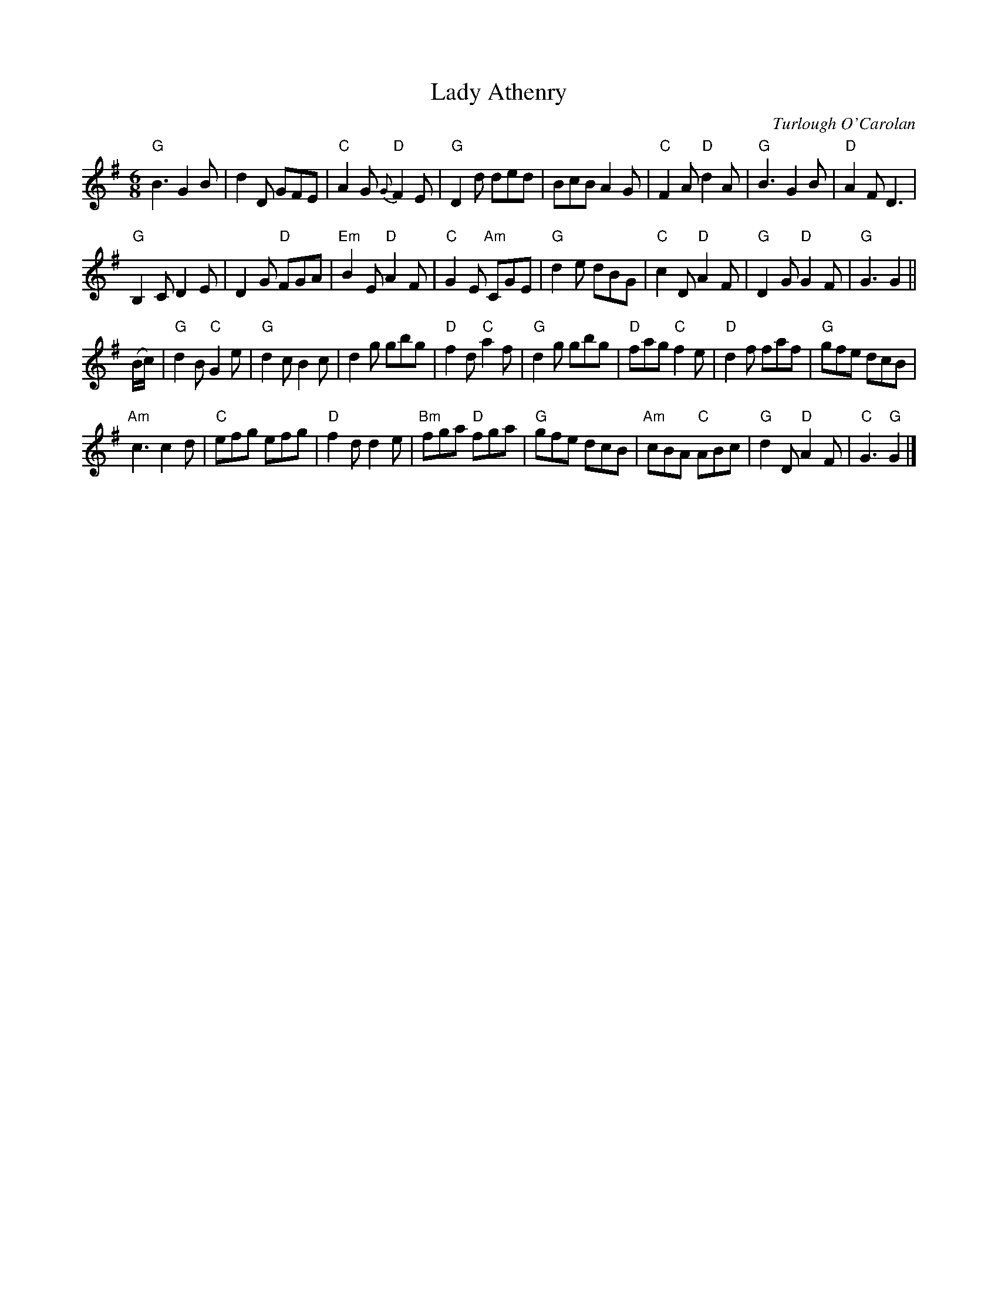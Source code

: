 X:1
T:Lady Athenry
R:Other
M:6/8
%%printtempo 0
Q:150
C:Turlough O'Carolan
K:G
"G"B3 G2B|d2D GFE|"C"A2G "D"{G}F2E|"G"D2d ded|BcB A2G|"C"F2A "D"d2A|"G"B3 G2B|"D"A2F D3|
"G"B,2C D2E|D2G "D"FGA|"Em"B2E "D"A2F|"C"G2E "Am"CGE|"G"d2e dBG|"C"c2D "D"A2F|"G"D2G "D"G2F|"G"G3 G2||
(B/c/)|\
"G"d2B "C"G2e|"G"d2c B2c|d2g gbg|"D"f2d "C"a2f|"G"d2g gbg|"D"fag "C"f2e|"D"d2f faf|"G"gfe dcB|
"Am"c3 c2d|"C"efg efg|"D"f2d d2e|"Bm"fga "D"fga|"G"gfe dcB|"Am"cBA "C"ABc|"G"d2D "D"A2F|"C"G3 "G"G2|]
